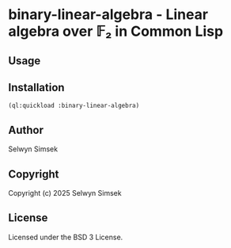 * binary-linear-algebra - Linear algebra over 𝔽₂ in Common Lisp
#+CAPTION: CI
[[https://github.com/selwynsimsek/binary-linear-algebra/actions/workflows/unit-tests.yml][https://github.com/selwynsimsek/binary-linear-algebra/actions/workflows/unit-tests.yml/badge.svg]]
** Usage

** Installation

#+BEGIN_SRC common-lisp
(ql:quickload :binary-linear-algebra)
#+END_SRC
** Author

Selwyn Simsek

** Copyright

Copyright (c) 2025 Selwyn Simsek

** License

Licensed under the BSD 3 License.
